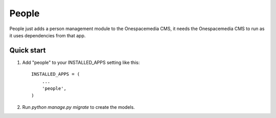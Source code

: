 =====
People
=====

People just adds a person management module to the Onespacemedia CMS, it needs
the Onespacemedia CMS to run as it uses dependencies from that app.

Quick start
-----------

1. Add "people" to your INSTALLED_APPS setting like this::

    INSTALLED_APPS = (
        ...
        'people',
    )

2. Run `python manage.py migrate` to create the models.
